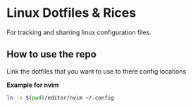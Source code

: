 * Linux Dotfiles & Rices

For tracking and sharring linux configuration files. 

** How to use the repo

Link the dotfiles that you want to use to there config locations

*Example for nvim*
#+begin_src sh
  ln -s $(pwd)/editor/nvim ~/.config
#+end_src



  

  





